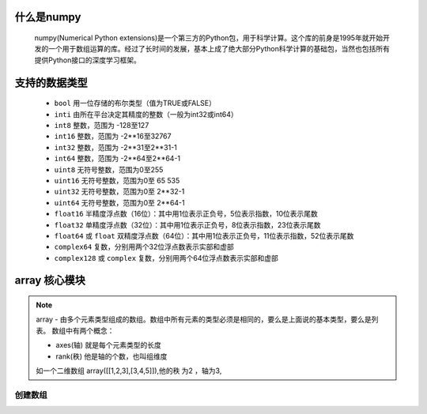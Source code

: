 什么是numpy
--------------

    numpy(Numerical Python extensions)是一个第三方的Python包，用于科学计算。这个库的前身是1995年就开始开发的一个用于数组运算的库。经过了长时间的发展，基本上成了绝大部分Python科学计算的基础包，当然也包括所有提供Python接口的深度学习框架。

支持的数据类型
---------------------

    - ``bool`` 用一位存储的布尔类型（值为TRUE或FALSE）
    - ``inti`` 由所在平台决定其精度的整数（一般为int32或int64）
    - ``int8`` 整数，范围为 -128至127
    - ``int16`` 整数，范围为 -2**16至32767
    - ``int32`` 整数，范围为 -2**31至2**31-1
    - ``int64`` 整数，范围为 -2**64至2**64-1
    - ``uint8`` 无符号整数，范围为0至255
    - ``uint16`` 无符号整数，范围为0至 65 535
    - ``uint32`` 无符号整数，范围为0至 2**32-1
    - ``uint64`` 无符号整数，范围为0至 2**64-1
    - ``float16`` 半精度浮点数（16位）：其中用1位表示正负号，5位表示指数，10位表示尾数
    - ``float32`` 单精度浮点数（32位）：其中用1位表示正负号，8位表示指数，23位表示尾数
    - ``float64`` 或 ``float`` 双精度浮点数（64位）：其中用1位表示正负号，11位表示指数，52位表示尾数
    - ``complex64`` 复数，分别用两个32位浮点数表示实部和虚部
    - ``complex128`` 或 ``complex`` 复数，分别用两个64位浮点数表示实部和虚部

array 核心模块
---------------

.. note::

    array - 由多个元素类型组成的数组。数组中所有元素的类型必须是相同的，要么是上面说的基本类型，要么是列表。
    数组中有两个概念：

    - axes(轴)   就是每个元素类型的长度
    - rank(秩)   他是轴的个数，也叫组维度

    如一个二维数组 array([[1,2,3],[3,4,5]]),他的秩 为2 ，轴为3,

创建数组
^^^^^^^^^^^^^^^^^^^
